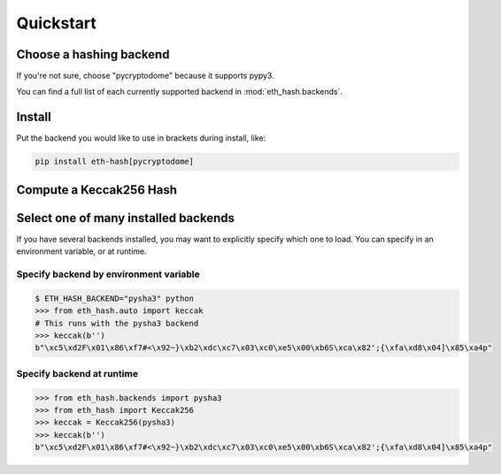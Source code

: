 Quickstart
============

Choose a hashing backend
---------------------------

If you're not sure, choose "pycryptodome" because it supports pypy3.

You can find a full list of each currently supported backend in :mod:`eth_hash.backends`.

Install
----------

Put the backend you would like to use in brackets during install, like:

.. code-block:: shell

  pip install eth-hash[pycryptodome]

Compute a Keccak256 Hash
-----------------------------

.. doctest::

  >>> from eth_hash.auto import keccak
  >>> keccak(b'')
  b"\xc5\xd2F\x01\x86\xf7#<\x92~}\xb2\xdc\xc7\x03\xc0\xe5\x00\xb6S\xca\x82';{\xfa\xd8\x04]\x85\xa4p"

Select one of many installed backends
---------------------------------------

If you have several backends installed, you may want to
explicitly specify which one to load. You can specify
in an environment variable, or at runtime.

Specify backend by environment variable
~~~~~~~~~~~~~~~~~~~~~~~~~~~~~~~~~~~~~~~~~~~~

.. code-block:: shell

  $ ETH_HASH_BACKEND="pysha3" python
  >>> from eth_hash.auto import keccak
  # This runs with the pysha3 backend
  >>> keccak(b'')
  b"\xc5\xd2F\x01\x86\xf7#<\x92~}\xb2\xdc\xc7\x03\xc0\xe5\x00\xb6S\xca\x82';{\xfa\xd8\x04]\x85\xa4p"

Specify backend at runtime
~~~~~~~~~~~~~~~~~~~~~~~~~~~~~~~~~~~~~~~~~~~~

.. code-block:: python

  >>> from eth_hash.backends import pysha3
  >>> from eth_hash import Keccak256
  >>> keccak = Keccak256(pysha3)
  >>> keccak(b'')
  b"\xc5\xd2F\x01\x86\xf7#<\x92~}\xb2\xdc\xc7\x03\xc0\xe5\x00\xb6S\xca\x82';{\xfa\xd8\x04]\x85\xa4p"
